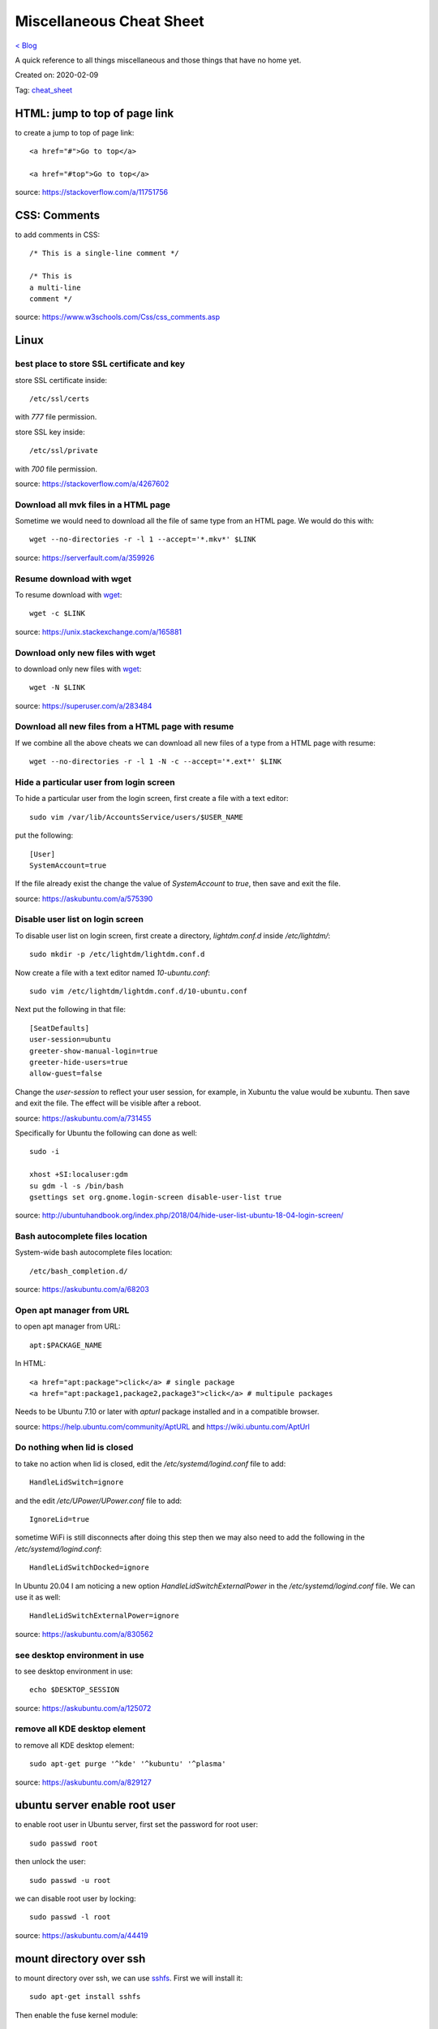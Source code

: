 Miscellaneous Cheat Sheet
=========================
`< Blog <../blog.html>`_

A quick reference to all things miscellaneous and those things that have no home yet.

Created on: 2020-02-09

Tag: `cheat_sheet <tag_cheat_sheet.html>`_

HTML: jump to top of page link
------------------------------
to create a jump to top of page link::

    <a href="#">Go to top</a>

    <a href="#top">Go to top</a>

source: https://stackoverflow.com/a/11751756
 

CSS: Comments
-------------
to add comments in CSS::

    /* This is a single-line comment */

    /* This is
    a multi-line
    comment */

source: https://www.w3schools.com/Css/css_comments.asp


Linux
-----

best place to store SSL certificate and key
```````````````````````````````````````````
store SSL certificate inside::

    /etc/ssl/certs

with `777` file permission.

store SSL key inside::

    /etc/ssl/private

with `700` file permission.

source: https://stackoverflow.com/a/4267602


Download all mvk files in a HTML page
`````````````````````````````````````
Sometime we would need to download all the file of same type from an HTML page. We would do this with::

    wget --no-directories -r -l 1 --accept='*.mkv*' $LINK

source: https://serverfault.com/a/359926

Resume download with wget
`````````````````````````
To resume download with `wget`_::

    wget -c $LINK

source: https://unix.stackexchange.com/a/165881

Download only new files with wget
`````````````````````````````````
to download only new files with `wget`_::

    wget -N $LINK

source: https://superuser.com/a/283484

Download all new files from a HTML page with resume
```````````````````````````````````````````````````
If we combine all the above cheats we can download all new files of a type from a HTML page with resume::

    wget --no-directories -r -l 1 -N -c --accept='*.ext*' $LINK

Hide a particular user from login screen
````````````````````````````````````````
To hide a particular user from the login screen, first create a file with a text editor::

    sudo vim /var/lib/AccountsService/users/$USER_NAME

put the following::

    [User]
    SystemAccount=true

If the file already exist the change the value of `SystemAccount` to `true`, then save and exit the file.

source: https://askubuntu.com/a/575390

Disable user list on login screen
`````````````````````````````````
To disable user list on login screen, first create a directory, `lightdm.conf.d` inside `/etc/lightdm/`::

    sudo mkdir -p /etc/lightdm/lightdm.conf.d

Now create a file with a text editor named `10-ubuntu.conf`::

    sudo vim /etc/lightdm/lightdm.conf.d/10-ubuntu.conf

Next put the following in that file::

    [SeatDefaults]
    user-session=ubuntu
    greeter-show-manual-login=true
    greeter-hide-users=true
    allow-guest=false

Change the `user-session` to reflect your user session, for example, in Xubuntu the value would be xubuntu. Then save and exit the file. The effect will be visible after a reboot.

source: https://askubuntu.com/a/731455

Specifically for Ubuntu the following can done as well::

    sudo -i

    xhost +SI:localuser:gdm
    su gdm -l -s /bin/bash
    gsettings set org.gnome.login-screen disable-user-list true

source: http://ubuntuhandbook.org/index.php/2018/04/hide-user-list-ubuntu-18-04-login-screen/


Bash autocomplete files location
````````````````````````````````
System-wide bash autocomplete files location::

    /etc/bash_completion.d/

source: https://askubuntu.com/a/68203

Open apt manager from URL
`````````````````````````
to open apt manager from URL::

    apt:$PACKAGE_NAME

In HTML::

    <a href="apt:package">click</a> # single package
    <a href="apt:package1,package2,package3">click</a> # multipule packages

Needs to be Ubuntu 7.10 or later with `apturl` package installed and in a compatible browser.

source: https://help.ubuntu.com/community/AptURL and https://wiki.ubuntu.com/AptUrl

Do nothing when lid is closed
`````````````````````````````
to take no action when lid is closed, edit the `/etc/systemd/logind.conf` file to add::

    HandleLidSwitch=ignore

and the edit `/etc/UPower/UPower.conf` file to add::

    IgnoreLid=true

sometime WiFi is still disconnects after doing this step then we may also need to add the following in the `/etc/systemd/logind.conf`::

    HandleLidSwitchDocked=ignore

In Ubuntu 20.04 I am noticing a new option `HandleLidSwitchExternalPower` in the `/etc/systemd/logind.conf` file. We can use it as well::

    HandleLidSwitchExternalPower=ignore

source: https://askubuntu.com/a/830562

see desktop environment in use
``````````````````````````````
to see desktop environment in use::

    echo $DESKTOP_SESSION

source: https://askubuntu.com/a/125072

remove all KDE desktop element
``````````````````````````````
to remove all KDE desktop element::

    sudo apt-get purge '^kde' '^kubuntu' '^plasma'

source: https://askubuntu.com/a/829127

ubuntu server enable root user
------------------------------
to enable root user in Ubuntu server, first set the password for root user::

    sudo passwd root

then unlock the user::

    sudo passwd -u root

we can disable root user by locking::

    sudo passwd -l root

source: https://askubuntu.com/a/44419

mount directory over ssh
------------------------
to mount directory over ssh, we can use `sshfs`_. First we will install it::

    sudo apt-get install sshfs

Then enable the fuse kernel module::

    sudo modprobe fuse

Now create a directory and mount remote directory to that directory::

    mkdir $DIR

    sshfs $USER_NAME@$SERVER_IP:/$PATH $DIR

To unmount simply do::

    umount $DIR

source: https://askubuntu.com/a/412478

apt upgrade single package
--------------------------
to upgrade single package with `apt`_::

    sudo apt install --only-upgrade $PACKAGE_NAME

source: https://askubuntu.com/a/44124

QR Code
--------

Bangladesh Railway Online Ticket
````````````````````````````````
If we scan it, we see::

    TRAIN: NELSAGORE_EXPRESS (765.)     // train name and number
    STATION: DHAKA to ABDULPUR          // source station to distination station
    DATE: 01-JAN-1001 08:00             // date and time of train diperture from source station
    CLASS: S_CHAIR                      // seat class
    COACH_NO: CHA                       // coach number
    SEAT_RANGE: 1,2                     // seat number
    E-PIN: 6NZ95                        // e-pin number
    FULL NAME: Jane Doe                 // name of passenger
    MOBILE_NO: 01704522104              // phone number of passenger
    PNR_NO: 1704522104                  // not sure what is it
    ID: 1382533015                      // ID of user
    GATEWAY: EBL_BANK                   // bank with what the payment was made


Dhaka University Masters Admit
``````````````````````````````
If we scan it, we see::

    DU-ADMT<<<1001822312<<REF<<19966095654<<Regular<<62867<<<
                   ^                ^          ^       ^
                   |                |          |       |
             registration       referance    type     roll
             number like:         number      of     number
             1001-822-312                   student
              ^
              |
        registration
           year!?


Nextcloud App Password
``````````````````````
If we scan it, we see::

    nc://login/user:$USER-NAME&password:$PASSWORD&server:$PROTOCOL://URL:$PORT-IF-ANY



VeraCrypt
---------

mount volume from command line
``````````````````````````````
to mount a VeraCrypt volume from command line::

    veracrypt -t --mount /dev/sdb1 --non-interactive --stdin

This will be stuck on a blank line. Typing the volume password would mount the volume. The `-t` flag is for **text user interface**, the `--mount` flag **mounts volume interactively** which takes a device path as argument, `--non-interactive` flag **disabals user interaction** and finally the `--stdin` flag **reads password from standard input**.

source: https://www.veracrypt.fr/en/Command%20Line%20Usage.html. Thought not all options are document there and needed to be look at the `veracrypt -t --help`. 

unmount volume from command line
````````````````````````````````
to unmount a VeraCrypt volume from command line::

    veracrypt -d

The `-d` flag **dismounts volume**.

source: https://www.veracrypt.fr/en/Command%20Line%20Usage.html

list volume from command line
`````````````````````````````
to list VeraCrypt volume(s) from command line::

    veracrypt -t -l

The `-l` flag **displays a list of mounted volumes**.

source: `veracrypt -t --help` options.

console shows gibrish error
```````````````````````````
every time a command is run with `-t` flag a gibrish error showed in the terminal. Bit of searching the web showed it happens because of X11 over ssh and can be fixed with::

    export DISPLAY=:0.0

source: https://github.com/veracrypt/VeraCrypt/issues/531#issuecomment-548879342

read only after mounting on Windows
```````````````````````````````````
VeraCrypt sometimes becomes read only after mounting on Windows because of Metadata kept in Windows cache.  ::

    sudo ntfsfix -b -d "/dev/mapper/veracrypt$N"

source: https://superuser.com/questions/1115813/cannot-mount-veracrypt-partition-on-linux-mint-metadata-kept-in-windows-cache#comment1976408_1125460
and https://www.reddit.com/r/VeraCrypt/comments/a0uzur/mounting_a_veracrypt_volume_as_writable

don't prompt for format in windows
``````````````````````````````````
need to test this: https://superuser.com/a/324590

Facebook: See most recent post
------------------------------
The new Facebook UI (as of Mar 16, 2020 it is in early adopter phrase) don't have a option to see most recent post. I noticed a URL change in the old UI which works in the new UI.:

    https://www.facebook.com/?sk=h_chr


Tomcat: Web Server Location in Linux
------------------------------------
The location of the Tomcat server in Linux::

    /var/lib/tomcat7/webapps/

source: https://stackoverflow.com/a/39671086

OpenVPN: Restrict one cert per device
-------------------------------------
To restrict one cert per device in OpenVPN comment out or DO NOT USE the `--duplicate-cn` option.

source: https://forums.openvpn.net/viewtopic.php?t=18164#p49452


KeePass: Password generator character set
-----------------------------------------
KeePass Password generator as the following character set available::

    Upper-case: ABCDEFGHIJKLMNOPQRSTUVWXYZ
    Lower-case: abcdefghijklmnopqrstuvwxyz
    Digits: 0123456789
    Minus: -
    Underline: _
    Space: 
    Special: !"#$%'*+,./:;=?@\^`|~
    Brackets: []{}()<>
    Latin-1 Supplement: ¡¢£¤¥¦§¨©ª«¬­®¯°±²³´µ¶·¸¹º»¼½¾¿ÀÁÂÃÄÅÆÇÈÉÊËÌÍÎÏÐÑÒÓÔÕÖ×ØÙÚÛÜÝÞßàáâãäåæçèéêëìíîïðñòóôõö÷øùúûüþÿ


First message of Telegram
-------------------------
channel: Channel created

group: $CREATORS_DISPLAY_NAME created the group «GROUP_NAME»

Source
------
.. _wget: https://linux.die.net/man/1/wget
.. _sshfs: https://linux.die.net/man/1/sshfs
.. _apt: https://linux.die.net/man/8/apt
